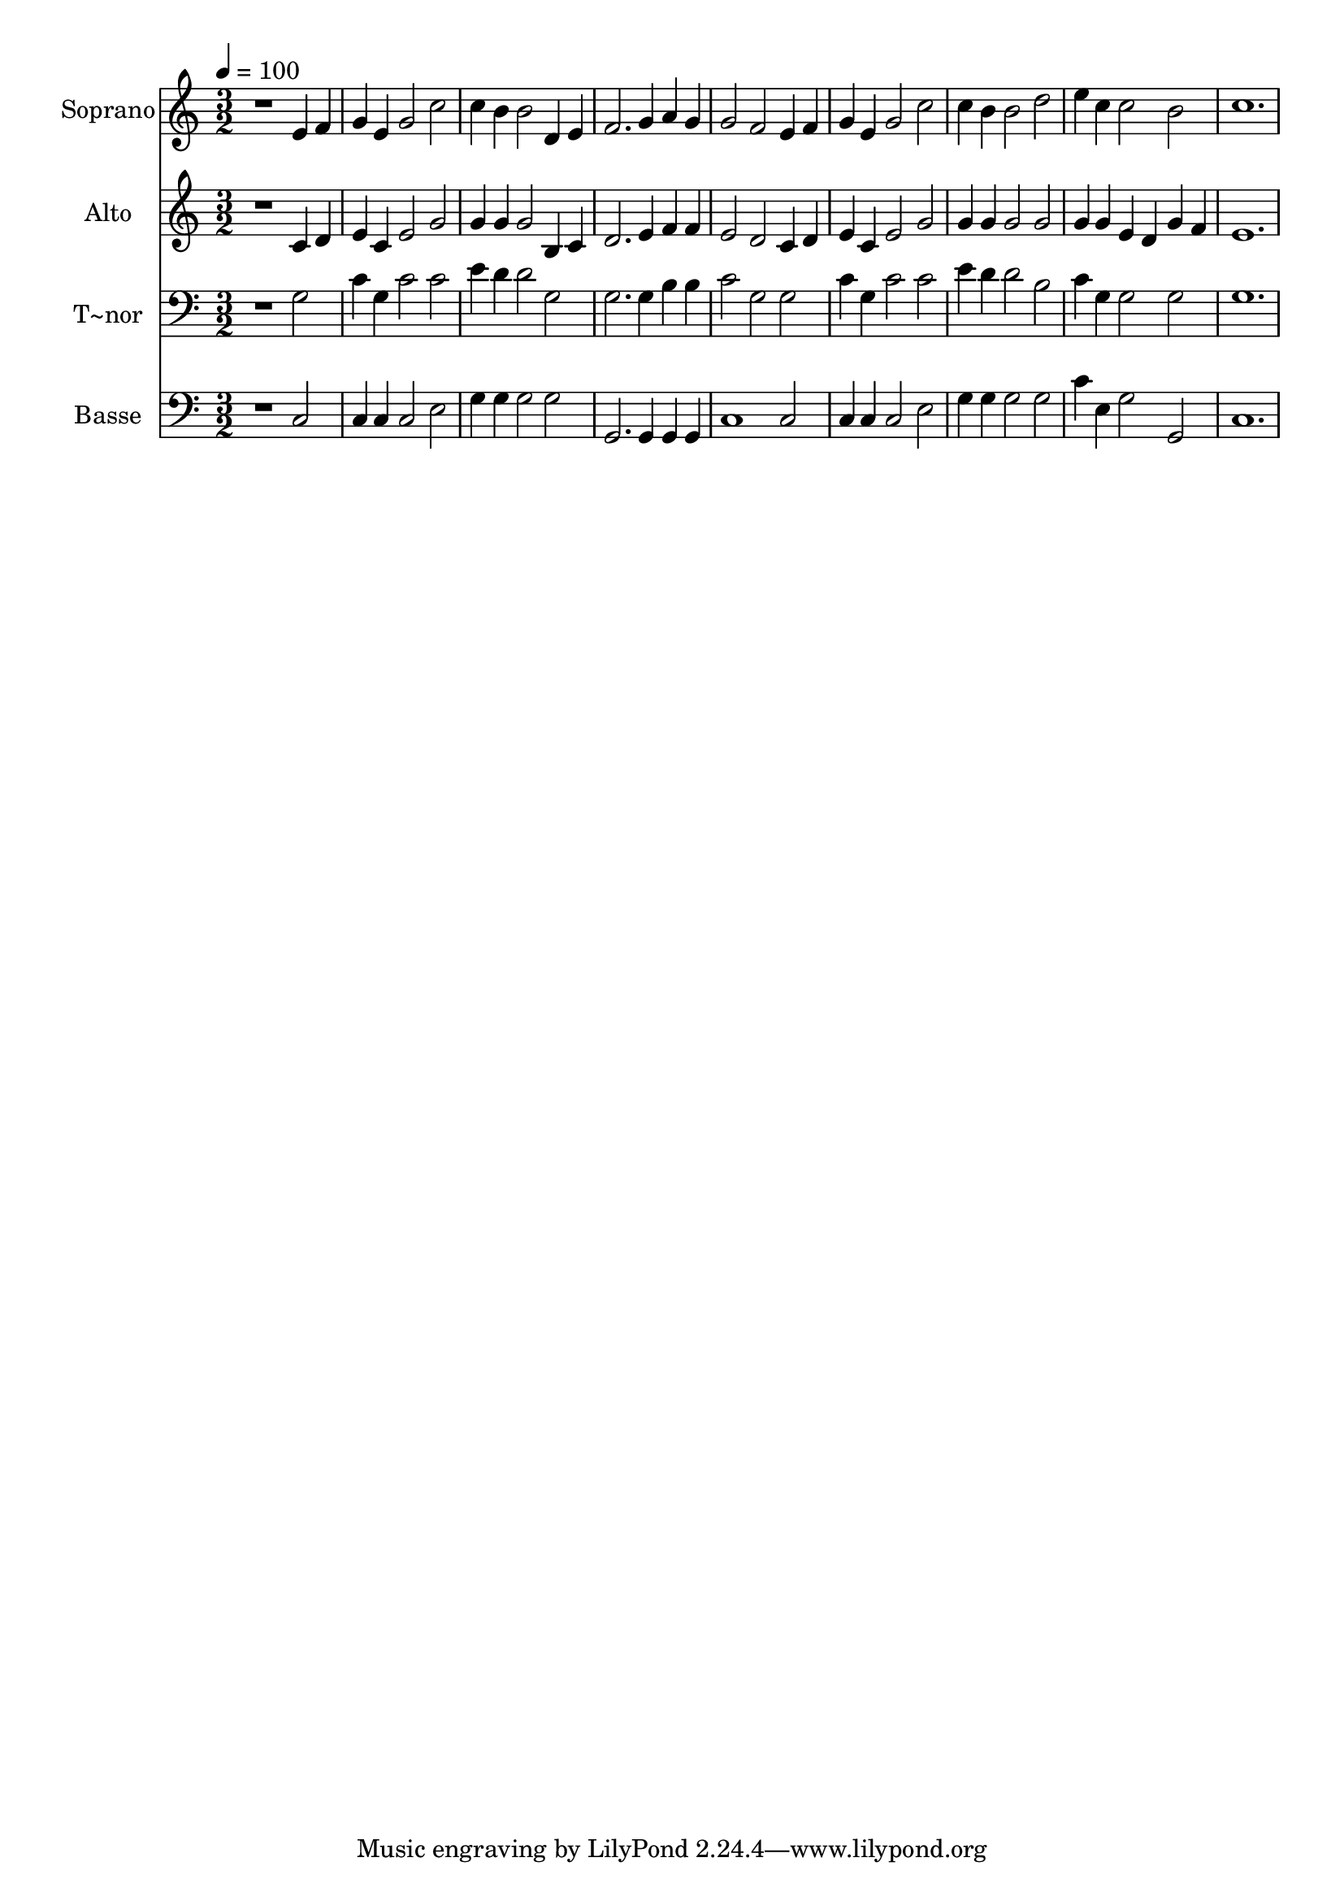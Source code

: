 % Lily was here -- automatically converted by /usr/bin/midi2ly from 72.mid
\version "2.14.0"

\layout {
  \context {
    \Voice
    \remove "Note_heads_engraver"
    \consists "Completion_heads_engraver"
    \remove "Rest_engraver"
    \consists "Completion_rest_engraver"
  }
}

trackAchannelA = {
  
  \time 3/2 
  
  \tempo 4 = 100 
  
}

trackA = <<
  \context Voice = voiceA \trackAchannelA
>>


trackBchannelA = {
  
  \set Staff.instrumentName = "Soprano"
  
}

trackBchannelB = \relative c {
  r1 e'4 f 
  | % 2
  g e g2 c 
  | % 3
  c4 b b2 d,4 e 
  | % 4
  f2. g4 a g 
  | % 5
  g2 f e4 f 
  | % 6
  g e g2 c 
  | % 7
  c4 b b2 d 
  | % 8
  e4 c c2 b 
  | % 9
  c1. 
  | % 10
  
}

trackB = <<
  \context Voice = voiceA \trackBchannelA
  \context Voice = voiceB \trackBchannelB
>>


trackCchannelA = {
  
  \set Staff.instrumentName = "Alto"
  
}

trackCchannelC = \relative c {
  r1 c'4 d 
  | % 2
  e c e2 g 
  | % 3
  g4 g g2 b,4 c 
  | % 4
  d2. e4 f f 
  | % 5
  e2 d c4 d 
  | % 6
  e c e2 g 
  | % 7
  g4 g g2 g 
  | % 8
  g4 g e d g f 
  | % 9
  e1. 
  | % 10
  
}

trackC = <<
  \context Voice = voiceA \trackCchannelA
  \context Voice = voiceB \trackCchannelC
>>


trackDchannelA = {
  
  \set Staff.instrumentName = "T~nor"
  
}

trackDchannelC = \relative c {
  r1 g'2 
  | % 2
  c4 g c2 c 
  | % 3
  e4 d d2 g, 
  | % 4
  g2. g4 b b 
  | % 5
  c2 g g 
  | % 6
  c4 g c2 c 
  | % 7
  e4 d d2 b 
  | % 8
  c4 g g2 g 
  | % 9
  g1. 
  | % 10
  
}

trackD = <<

  \clef bass
  
  \context Voice = voiceA \trackDchannelA
  \context Voice = voiceB \trackDchannelC
>>


trackEchannelA = {
  
  \set Staff.instrumentName = "Basse"
  
}

trackEchannelC = \relative c {
  r1 c2 
  | % 2
  c4 c c2 e 
  | % 3
  g4 g g2 g 
  | % 4
  g,2. g4 g g 
  | % 5
  c1 c2 
  | % 6
  c4 c c2 e 
  | % 7
  g4 g g2 g 
  | % 8
  c4 e, g2 g, 
  | % 9
  c1. 
  | % 10
  
}

trackE = <<

  \clef bass
  
  \context Voice = voiceA \trackEchannelA
  \context Voice = voiceB \trackEchannelC
>>


\score {
  <<
    \context Staff=trackB \trackA
    \context Staff=trackB \trackB
    \context Staff=trackC \trackA
    \context Staff=trackC \trackC
    \context Staff=trackD \trackA
    \context Staff=trackD \trackD
    \context Staff=trackE \trackA
    \context Staff=trackE \trackE
  >>
  \layout {}
  \midi {}
}
